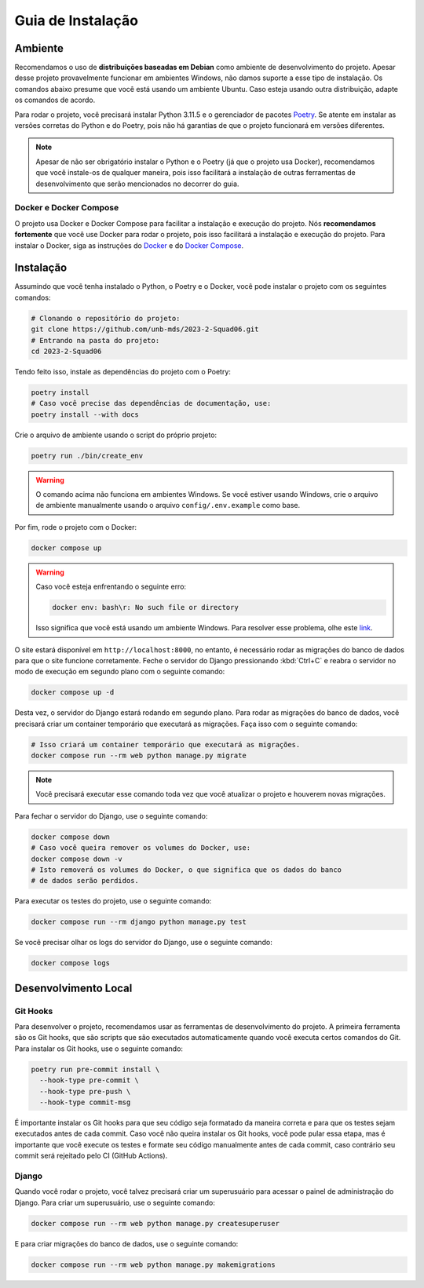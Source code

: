 Guia de Instalação
==================

.. rst-class:: lead

   Aqui você encontrará instruções e informações necessárias para a instalação
   e execução do projeto.

Ambiente
--------

Recomendamos o uso de **distribuições baseadas em Debian** como ambiente de
desenvolvimento do projeto. Apesar desse projeto provavelmente funcionar em
ambientes Windows, não damos suporte a esse tipo de instalação. Os comandos
abaixo presume que você está usando um ambiente Ubuntu. Caso esteja usando
outra distribuição, adapte os comandos de acordo.

Para rodar o projeto, você precisará instalar Python 3.11.5 e o gerenciador de
pacotes `Poetry <https://python-poetry.org/>`_. Se atente em instalar as
versões corretas do Python e do Poetry, pois não há garantias de que o projeto
funcionará em versões diferentes.

.. note::

   Apesar de não ser obrigatório instalar o Python e o Poetry (já que o projeto
   usa Docker), recomendamos que você instale-os de qualquer maneira, pois isso
   facilitará a instalação de outras ferramentas de desenvolvimento que serão
   mencionados no decorrer do guia.

Docker e Docker Compose
~~~~~~~~~~~~~~~~~~~~~~~

O projeto usa Docker e Docker Compose para facilitar a instalação e execução do
projeto. Nós **recomendamos fortemente** que você use Docker para rodar o
projeto, pois isso facilitará a instalação e execução do projeto. Para instalar
o Docker, siga as instruções do
`Docker <https://docs.docker.com/engine/install/ubuntu/>`_ e do
`Docker Compose <https://docs.docker.com/compose/install/linux/>`_.

Instalação
----------

Assumindo que você tenha instalado o Python, o Poetry e o Docker, você pode
instalar o projeto com os seguintes comandos:


.. code-block:: bash

   # Clonando o repositório do projeto:
   git clone https://github.com/unb-mds/2023-2-Squad06.git
   # Entrando na pasta do projeto:
   cd 2023-2-Squad06

Tendo feito isso, instale as dependências do projeto com o Poetry:

.. code-block:: bash

   poetry install
   # Caso você precise das dependências de documentação, use:
   poetry install --with docs

Crie o arquivo de ambiente usando o script do próprio projeto:

.. code-block:: bash

   poetry run ./bin/create_env

.. warning::

   O comando acima não funciona em ambientes Windows. Se você estiver usando
   Windows, crie o arquivo de ambiente manualmente usando o arquivo
   ``config/.env.example`` como base.

Por fim, rode o projeto com o Docker:

.. code-block:: bash

   docker compose up

.. warning::

   Caso você esteja enfrentando o seguinte erro:

   .. code-block:: bash

      docker env: bash\r: No such file or directory

   Isso significa que você está usando um ambiente Windows. Para resolver esse
   problema, olhe este `link <https://stackoverflow.com/q/70380310>`_.

O site estará disponível em ``http://localhost:8000``, no entanto, é necessário
rodar as migrações do banco de dados para que o site funcione corretamente.
Feche o servidor do Django pressionando :kbd:`Ctrl+C` e reabra o servidor
no modo de execução em segundo plano com o seguinte comando:

.. code-block:: bash

   docker compose up -d

Desta vez, o servidor do Django estará rodando em segundo plano. Para rodar as
migrações do banco de dados, você precisará criar um container temporário que
executará as migrações. Faça isso com o seguinte comando:

.. code-block:: bash

   # Isso criará um container temporário que executará as migrações.
   docker compose run --rm web python manage.py migrate

.. note::

   Você precisará executar esse comando toda vez que você atualizar o projeto
   e houverem novas migrações.


Para fechar o servidor do Django, use o seguinte comando:

.. code-block:: bash

   docker compose down
   # Caso você queira remover os volumes do Docker, use:
   docker compose down -v
   # Isto removerá os volumes do Docker, o que significa que os dados do banco
   # de dados serão perdidos.

Para executar os testes do projeto, use o seguinte comando:

.. code-block:: bash

   docker compose run --rm django python manage.py test

Se você precisar olhar os logs do servidor do Django, use o seguinte comando:

.. code-block:: bash

   docker compose logs

Desenvolvimento Local
---------------------

Git Hooks
~~~~~~~~~

Para desenvolver o projeto, recomendamos usar as ferramentas de desenvolvimento
do projeto. A primeira ferramenta são os Git hooks, que são scripts que são
executados automaticamente quando você executa certos comandos do Git. Para
instalar os Git hooks, use o seguinte comando:

.. code-block:: bash

   poetry run pre-commit install \
     --hook-type pre-commit \
     --hook-type pre-push \
     --hook-type commit-msg


É importante instalar os Git hooks para que seu código seja formatado
da maneira correta e para que os testes sejam executados antes de cada
commit. Caso você não queira instalar os Git hooks, você pode pular essa
etapa, mas é importante que você execute os testes e formate seu código
manualmente antes de cada commit, caso contrário seu commit será rejeitado
pelo CI (GitHub Actions).

Django
~~~~~~

Quando você rodar o projeto, você talvez precisará criar um superusuário para
acessar o painel de administração do Django. Para criar um superusuário, use o
seguinte comando:

.. code-block:: bash

   docker compose run --rm web python manage.py createsuperuser

E para criar migrações do banco de dados, use o seguinte comando:

.. code-block:: bash

   docker compose run --rm web python manage.py makemigrations
